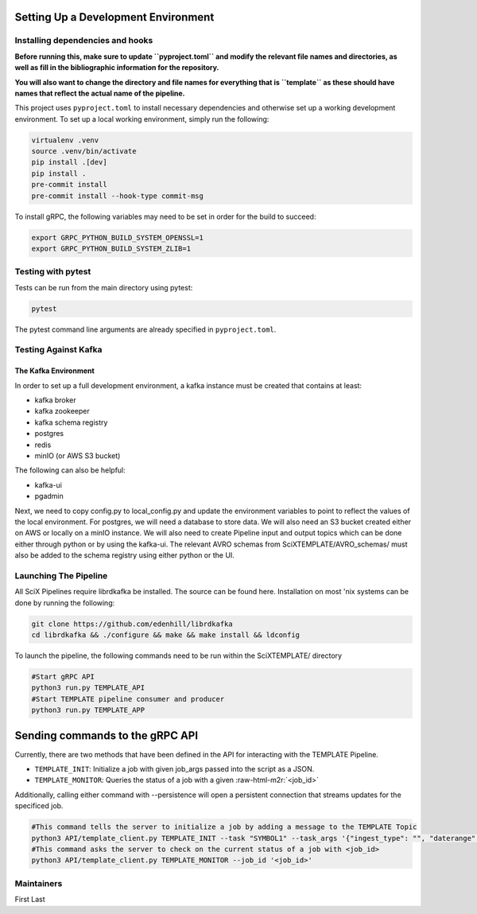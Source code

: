 Setting Up a Development Environment
====================================


.. role:: raw-html-m2r(raw)
   :format: html



.. image:: https://github.com/tjacovich/SciXTemplateRepository/actions/workflows/python_actions.yml/badge.svg
   :target: https://github.com/tjacovich/SciXTemplateRepository/actions/workflows/python_actions.yml
   :alt: Python CI actions

.. image:: https://coveralls.io/repos/github/tjacovich/SciXTemplateRepository/badge.svg?branch=main
   :target: https://coveralls.io/github/tjacovich/SciXTemplateRepository?branch=main
   :alt: Coverage Status


Installing dependencies and hooks
---------------------------------

**Before running this, make sure to update ``pyproject.toml`` and modify the relevant file names and directories, as well as fill in the bibliographic information for the repository.**

**You will also want to change the directory and file names for everything that is ``template`` as these should have names that reflect the actual name of the pipeline.**

This project uses ``pyproject.toml`` to install necessary dependencies and otherwise set up a working development environment. To set up a local working environment, simply run the following:

.. code-block:: bash

   virtualenv .venv
   source .venv/bin/activate
   pip install .[dev]
   pip install .
   pre-commit install
   pre-commit install --hook-type commit-msg

To install gRPC, the following variables may need to be set in order for the build to succeed:

.. code-block:: bash

   export GRPC_PYTHON_BUILD_SYSTEM_OPENSSL=1
   export GRPC_PYTHON_BUILD_SYSTEM_ZLIB=1

Testing with pytest
-------------------

Tests can be run from the main directory using pytest:

.. code-block:: bash

   pytest

The pytest command line arguments are already specified in ``pyproject.toml``.

Testing Against Kafka
---------------------

The Kafka Environment
^^^^^^^^^^^^^^^^^^^^^

In order to set up a full development environment, a kafka instance must be created that contains at least:


* kafka broker
* kafka zookeeper
* kafka schema registry
* postgres
* redis
* minIO (or AWS S3 bucket)

The following can also be helpful:


* kafka-ui
* pgadmin

Next, we need to copy config.py to local_config.py and update the environment variables to point to reflect the values of the local environment. For postgres, we will need a database to store data. We will also need an S3 bucket created either on AWS or locally on a minIO instance. We will also need to create Pipeline input and output topics which can be done either through python or by using the kafka-ui. The relevant AVRO schemas from SciXTEMPLATE/AVRO_schemas/ must also be added to the schema registry using either python or the UI.

Launching The Pipeline
----------------------

All SciX Pipelines require librdkafka be installed. The source can be found here. Installation on most 'nix systems can be done by running the following:

.. code-block:: bash

   git clone https://github.com/edenhill/librdkafka
   cd librdkafka && ./configure && make && make install && ldconfig

To launch the pipeline, the following commands need to be run within the SciXTEMPLATE/ directory

.. code-block:: bash

   #Start gRPC API
   python3 run.py TEMPLATE_API
   #Start TEMPLATE pipeline consumer and producer
   python3 run.py TEMPLATE_APP

Sending commands to the gRPC API
================================

Currently, there are two methods that have been defined in the API for interacting with the TEMPLATE Pipeline.


* ``TEMPLATE_INIT``\ : Initialize a job with given job_args passed into the script as a JSON.
* ``TEMPLATE_MONITOR``\ : Queries the status of a job with a given :raw-html-m2r:`<job_id>`

Additionally, calling either command with --persistence will open a persistent connection that streams updates for the specificed job.

.. code-block:: bash

   #This command tells the server to initialize a job by adding a message to the TEMPLATE Topic
   python3 API/template_client.py TEMPLATE_INIT --task "SYMBOL1" --task_args '{"ingest_type": "", "daterange": "YYYY-MM-DD"}'
   #This command asks the server to check on the current status of a job with <job_id>
   python3 API/template_client.py TEMPLATE_MONITOR --job_id '<job_id>'

Maintainers
-----------

First Last
